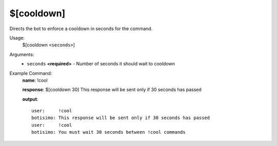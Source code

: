 $[cooldown]
===========

Directs the bot to enforce a cooldown in seconds for the command.

Usage:
    $[cooldown ``<seconds>``]

Arguments:
    * ``seconds`` **<required>** - Number of seconds it should wait to cooldown

Example Command:
    **name**: !cool

    **response**: $[cooldown 30] This response will be sent only if 30 seconds has passed

    **output**::

        user:     !cool
        botisimo: This response will be sent only if 30 seconds has passed
        user:     !cool
        botisimo: You must wait 30 seconds between !cool commands

